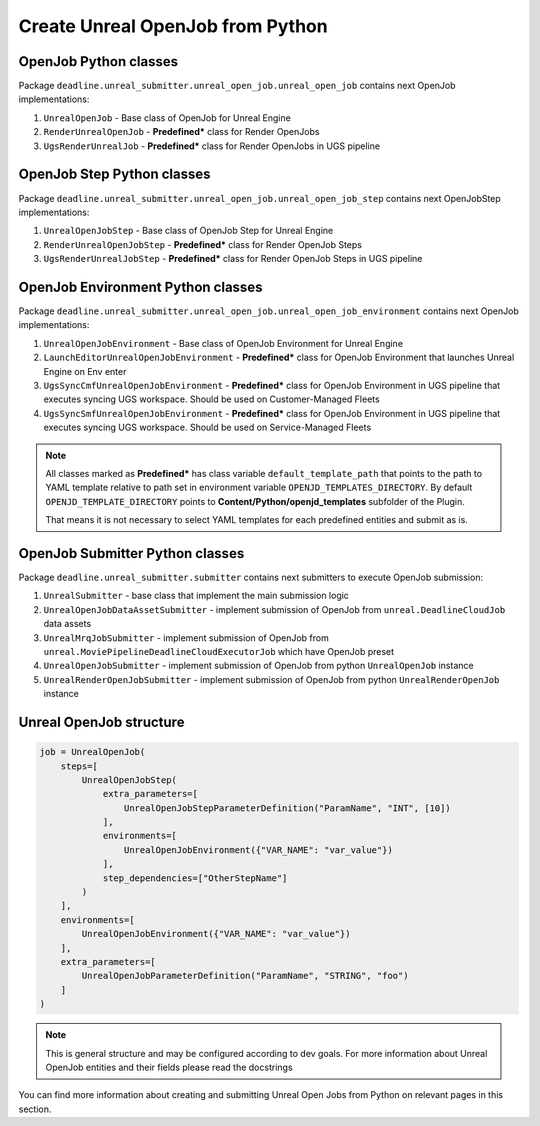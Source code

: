 Create Unreal OpenJob from Python
=================================


OpenJob Python classes
**********************

Package ``deadline.unreal_submitter.unreal_open_job.unreal_open_job``
contains next OpenJob implementations:

#. ``UnrealOpenJob`` - Base class of OpenJob for Unreal Engine
#. ``RenderUnrealOpenJob`` - **Predefined\*** class for Render OpenJobs
#. ``UgsRenderUnrealJob`` - **Predefined\*** class for Render OpenJobs in UGS pipeline

OpenJob Step Python classes
***************************

Package ``deadline.unreal_submitter.unreal_open_job.unreal_open_job_step``
contains next OpenJobStep implementations:

#. ``UnrealOpenJobStep`` - Base class of OpenJob Step for Unreal Engine
#. ``RenderUnrealOpenJobStep`` - **Predefined\*** class for Render OpenJob Steps
#. ``UgsRenderUnrealJobStep`` - **Predefined\*** class for Render OpenJob Steps in UGS pipeline

OpenJob Environment Python classes
**********************************

Package ``deadline.unreal_submitter.unreal_open_job.unreal_open_job_environment``
contains next OpenJob implementations:

#. ``UnrealOpenJobEnvironment`` - Base class of OpenJob Environment for Unreal Engine
#. ``LaunchEditorUnrealOpenJobEnvironment`` - **Predefined\*** class for OpenJob Environment that launches Unreal Engine on Env enter
#. ``UgsSyncCmfUnrealOpenJobEnvironment`` - **Predefined\*** class for OpenJob Environment in UGS pipeline
   that executes syncing UGS workspace. Should be used on Customer-Managed Fleets
#. ``UgsSyncSmfUnrealOpenJobEnvironment`` - **Predefined\*** class for OpenJob Environment in UGS pipeline
   that executes syncing UGS workspace. Should be used on Service-Managed Fleets

.. note::
   All classes marked as **Predefined\*** has class variable ``default_template_path``
   that points to the path to YAML template relative to path set in environment variable ``OPENJD_TEMPLATES_DIRECTORY``.
   By default ``OPENJD_TEMPLATE_DIRECTORY`` points to **Content/Python/openjd_templates** subfolder of the Plugin.

   That means it is not necessary to select YAML templates for each predefined entities and submit as is.

OpenJob Submitter Python classes
********************************

Package ``deadline.unreal_submitter.submitter``
contains next submitters to execute OpenJob submission:

#. ``UnrealSubmitter`` - base class that implement the main submission logic
#. ``UnrealOpenJobDataAssetSubmitter`` - implement submission of OpenJob from ``unreal.DeadlineCloudJob`` data assets
#. ``UnrealMrqJobSubmitter`` - implement submission of OpenJob from ``unreal.MoviePipelineDeadlineCloudExecutorJob`` which have OpenJob preset
#. ``UnrealOpenJobSubmitter`` - implement submission of OpenJob from python ``UnrealOpenJob`` instance
#. ``UnrealRenderOpenJobSubmitter`` - implement submission of OpenJob from python ``UnrealRenderOpenJob`` instance

Unreal OpenJob structure
************************

.. code-block:: python

   job = UnrealOpenJob(
       steps=[
           UnrealOpenJobStep(
               extra_parameters=[
                   UnrealOpenJobStepParameterDefinition("ParamName", "INT", [10])
               ],
               environments=[
                   UnrealOpenJobEnvironment({"VAR_NAME": "var_value"})
               ],
               step_dependencies=["OtherStepName"]
           )
       ],
       environments=[
           UnrealOpenJobEnvironment({"VAR_NAME": "var_value"})
       ],
       extra_parameters=[
           UnrealOpenJobParameterDefinition("ParamName", "STRING", "foo")
       ]
   )

.. note::
   This is general structure and may be configured according to dev goals.
   For more information about Unreal OpenJob entities and their fields please read the docstrings

You can find more information about creating and submitting Unreal Open Jobs from Python
on relevant pages in this section.